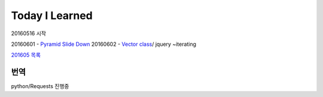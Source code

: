 Today I Learned
================

20160516 시작

20160601 - `Pyramid Slide Down <Codewars/20160601.rst>`_
20160602 - `Vector class <Codewars/20160602.rst>`_/ jquery ~iterating

`201605 목록 <TOC/201605.rst>`_


번역
----
python/Requests 진행중